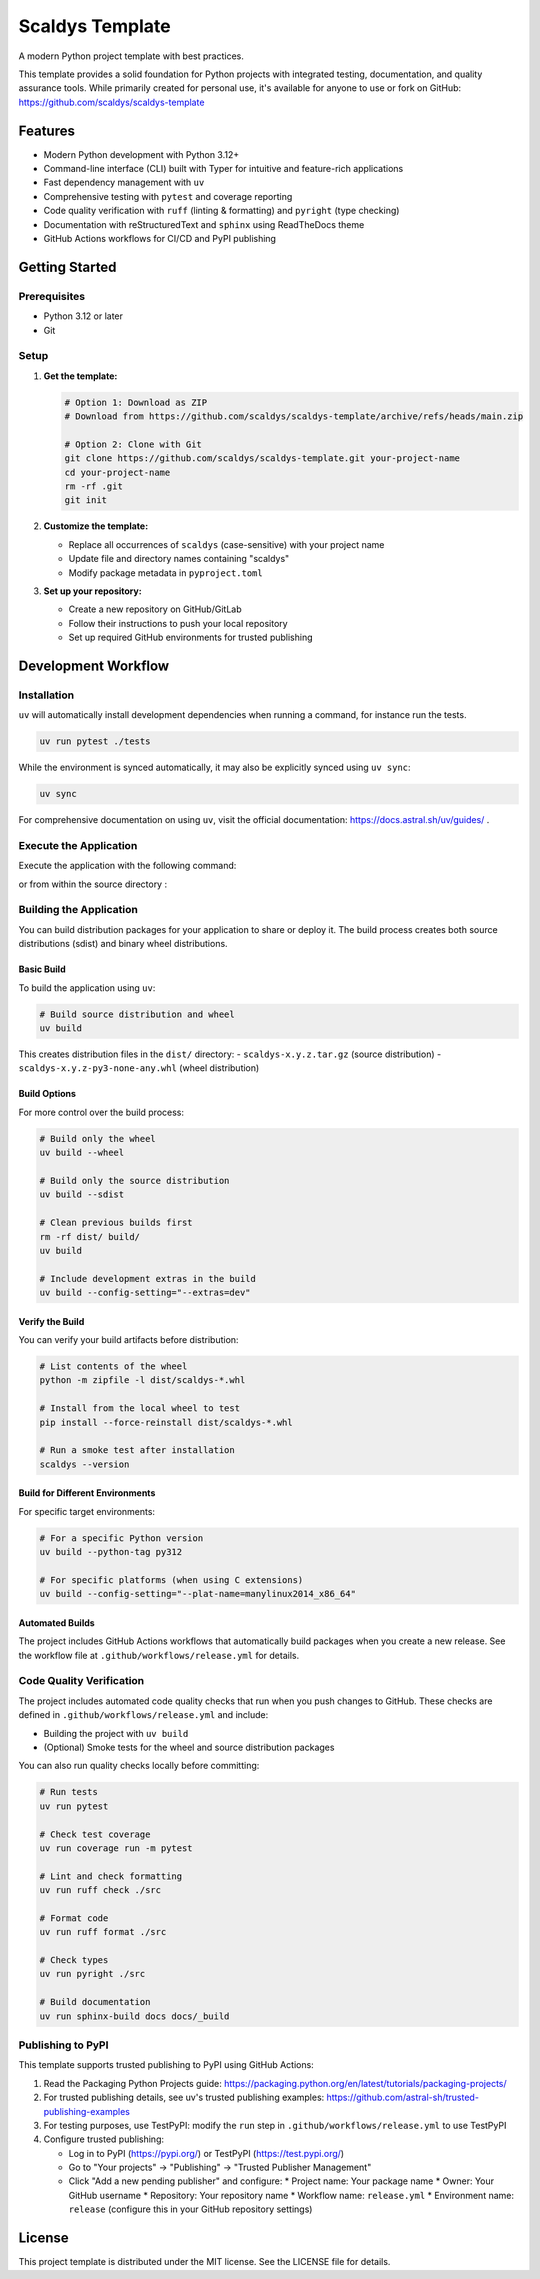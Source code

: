 ****************
Scaldys Template
****************

.. image:: https://img.shields.io/github/license/scaldys/scaldys-template
   :alt: License
   :target: https://github.com/scaldys/scaldys-template/blob/main/LICENSE

A modern Python project template with best practices.

This template provides a solid foundation for Python projects with integrated testing, documentation,
and quality assurance tools. While primarily created for personal use, it's available for anyone to use or
fork on GitHub: https://github.com/scaldys/scaldys-template


Features
========

* Modern Python development with Python 3.12+
* Command-line interface (CLI) built with Typer for intuitive and feature-rich applications
* Fast dependency management with ``uv``
* Comprehensive testing with ``pytest`` and coverage reporting
* Code quality verification with ``ruff`` (linting & formatting) and ``pyright`` (type checking)
* Documentation with reStructuredText and ``sphinx`` using ReadTheDocs theme
* GitHub Actions workflows for CI/CD and PyPI publishing


Getting Started
===============

Prerequisites
-------------

* Python 3.12 or later
* Git

Setup
-----

1. **Get the template:**

   .. code-block:: bash

      # Option 1: Download as ZIP
      # Download from https://github.com/scaldys/scaldys-template/archive/refs/heads/main.zip

      # Option 2: Clone with Git
      git clone https://github.com/scaldys/scaldys-template.git your-project-name
      cd your-project-name
      rm -rf .git
      git init

2. **Customize the template:**

   * Replace all occurrences of ``scaldys`` (case-sensitive) with your project name
   * Update file and directory names containing "scaldys"
   * Modify package metadata in ``pyproject.toml``

3. **Set up your repository:**

   * Create a new repository on GitHub/GitLab
   * Follow their instructions to push your local repository
   * Set up required GitHub environments for trusted publishing


Development Workflow
====================

Installation
------------

``uv`` will automatically install development dependencies when running a command, for instance run the tests.

.. code-block:: bash

   uv run pytest ./tests

While the environment is synced automatically, it may also be explicitly synced using ``uv sync``:

.. code-block:: bash

   uv sync

For comprehensive documentation on using ``uv``, visit the official documentation: https://docs.astral.sh/uv/guides/ .


Execute the Application
-----------------------

Execute the application with the following command:

.. code-block:: bash
   uv run ./src/scaldys.py

or from within the source directory :

.. code-block:: bash
   # using uv
   uv run scaldys.py

   # using Python directly
   python scaldys.py


Building the Application
-----------------------

You can build distribution packages for your application to share or deploy it.
The build process creates both source distributions (sdist) and binary wheel distributions.

Basic Build
~~~~~~~~~~~

To build the application using ``uv``:

.. code-block:: bash

   # Build source distribution and wheel
   uv build

This creates distribution files in the ``dist/`` directory:
- ``scaldys-x.y.z.tar.gz`` (source distribution)
- ``scaldys-x.y.z-py3-none-any.whl`` (wheel distribution)


Build Options
~~~~~~~~~~~~~

For more control over the build process:

.. code-block:: bash

   # Build only the wheel
   uv build --wheel

   # Build only the source distribution
   uv build --sdist

   # Clean previous builds first
   rm -rf dist/ build/
   uv build

   # Include development extras in the build
   uv build --config-setting="--extras=dev"

Verify the Build
~~~~~~~~~~~~~~~~

You can verify your build artifacts before distribution:

.. code-block:: bash

   # List contents of the wheel
   python -m zipfile -l dist/scaldys-*.whl

   # Install from the local wheel to test
   pip install --force-reinstall dist/scaldys-*.whl

   # Run a smoke test after installation
   scaldys --version


Build for Different Environments
~~~~~~~~~~~~~~~~~~~~~~~~~~~~~~~~

For specific target environments:

.. code-block:: bash

   # For a specific Python version
   uv build --python-tag py312

   # For specific platforms (when using C extensions)
   uv build --config-setting="--plat-name=manylinux2014_x86_64"


Automated Builds
~~~~~~~~~~~~~~~~

The project includes GitHub Actions workflows that automatically build packages when you create a new release.
See the workflow file at ``.github/workflows/release.yml`` for details.


Code Quality Verification
-------------------------

The project includes automated code quality checks that run when you push changes to GitHub.
These checks are defined in ``.github/workflows/release.yml`` and include:

* Building the project with ``uv build``
* (Optional) Smoke tests for the wheel and source distribution packages

You can also run quality checks locally before committing:

.. code-block:: bash

   # Run tests
   uv run pytest

   # Check test coverage
   uv run coverage run -m pytest

   # Lint and check formatting
   uv run ruff check ./src

   # Format code
   uv run ruff format ./src

   # Check types
   uv run pyright ./src

   # Build documentation
   uv run sphinx-build docs docs/_build


Publishing to PyPI
------------------

This template supports trusted publishing to PyPI using GitHub Actions:

1. Read the Packaging Python Projects guide: https://packaging.python.org/en/latest/tutorials/packaging-projects/
2. For trusted publishing details, see uv's trusted publishing examples: https://github.com/astral-sh/trusted-publishing-examples
3. For testing purposes, use TestPyPI: modify the ``run`` step in ``.github/workflows/release.yml`` to use TestPyPI
4. Configure trusted publishing:

   * Log in to PyPI (https://pypi.org/) or TestPyPI (https://test.pypi.org/)
   * Go to "Your projects" → "Publishing" → "Trusted Publisher Management"
   * Click "Add a new pending publisher" and configure:
     * Project name: Your package name
     * Owner: Your GitHub username
     * Repository: Your repository name
     * Workflow name: ``release.yml``
     * Environment name: ``release`` (configure this in your GitHub repository settings)


License
=======

This project template is distributed under the MIT license. See the LICENSE file for details.
